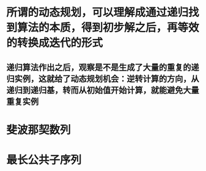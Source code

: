 * 所谓的动态规划，可以理解成通过递归找到算法的本质，得到初步解之后，再等效的转换成迭代的形式
** 递归算法作出之后，观察是不是生成了大量的重复的递归实例，这就给了动态规划机会：逆转计算的方向，从递归到递归基，转而从初始值开始计算，就能避免大量重复实例
* 斐波那契数列
* 最长公共子序列
